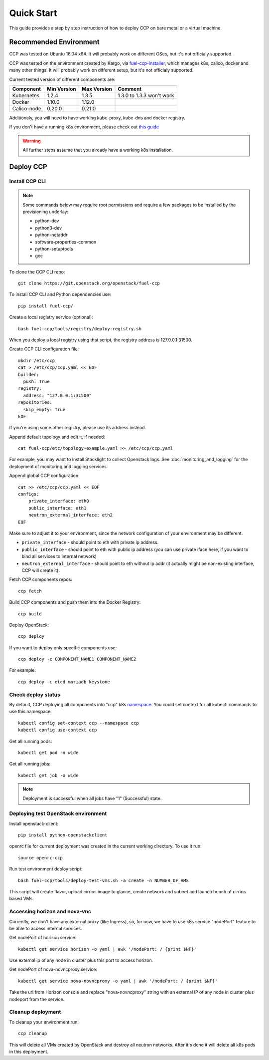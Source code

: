 .. _quickstart:

===========
Quick Start
===========

This guide provides a step by step instruction of how to deploy CCP on bare
metal or a virtual machine.

Recommended Environment
=======================

CCP was tested on Ubuntu 16.04 x64. It will probably work on different OSes,
but it's not officialy supported.

CCP was tested on the environment created by Kargo, via
`fuel-ccp-installer <https://github.com/openstack/fuel-ccp-installer>`__,
which manages k8s, calico, docker and many other things. It will probably work
on different setup, but it's not officialy supported.

Current tested version of different components are:

=====================   ===========  ===========  =========================
Component               Min Version  Max Version  Comment
=====================   ===========  ===========  =========================
Kubernetes              1.2.4        1.3.5        1.3.0 to 1.3.3 won't work
Docker                  1.10.0       1.12.0
Calico-node             0.20.0       0.21.0
=====================   ===========  ===========  =========================

Additionaly, you will need to have working kube-proxy, kube-dns and docker
registry.

If you don't have a running k8s environment, please check out `this guide
<http://fuel-ccp-installer.readthedocs.io/en/latest/quickstart.html>`__

.. WARNING:: All further steps assume that you already have a working k8s
 installation.

Deploy CCP
==========

Install CCP CLI
---------------

.. NOTE:: Some commands below may require root permissions and require
  a few packages to be installed by the provisioning underlay:

  * python-dev
  * python3-dev
  * python-netaddr
  * software-properties-common
  * python-setuptools
  * gcc


To clone the CCP CLI repo:

::

    git clone https://git.openstack.org/openstack/fuel-ccp

To install CCP CLI and Python dependencies use:

::

    pip install fuel-ccp/

Create a local registry service (optional):

::

    bash fuel-ccp/tools/registry/deploy-registry.sh

When you deploy a local registry using that script, the registry
address is 127.0.0.1:31500.

Create CCP CLI configuration file:

::

    mkdir /etc/ccp
    cat > /etc/ccp/ccp.yaml << EOF
    builder:
      push: True
    registry:
      address: "127.0.0.1:31500"
    repositories:
      skip_empty: True
    EOF

If you're using some other registry, please use its address instead.

Append default topology and edit it, if needed:

::

    cat fuel-ccp/etc/topology-example.yaml >> /etc/ccp/ccp.yaml

For example, you may want to install Stacklight to collect Openstack logs.
See :doc:`monitoring_and_logging` for the deployment of monitoring and
logging services.

Append global CCP configuration:

::

    cat >> /etc/ccp/ccp.yaml << EOF
    configs:
        private_interface: eth0
        public_interface: eth1
        neutron_external_interface: eth2
    EOF

Make sure to adjust it to your environment, since the network configuration of
your environment may be different.

- ``private_interface`` - should point to eth with private ip address.
- ``public_interface`` - should point to eth with public ip address (you can
  use private iface here, if you want to bind all services to internal
  network)
- ``neutron_external_interface`` - should point to eth without ip addr (it
  actually might be non-existing interface, CCP will create it).

Fetch CCP components repos:

::

    ccp fetch

Build CCP components and push them into the Docker Registry:

::

    ccp build

Deploy OpenStack:

::

    ccp deploy

If you want to deploy only specific components use:

::

    ccp deploy -c COMPONENT_NAME1 COMPONENT_NAME2

For example:

::

    ccp deploy -c etcd mariadb keystone

Check deploy status
-------------------

By default, CCP deploying all components into "ccp" k8s
`namespace <http://kubernetes.io/docs/user-guide/namespaces/>`__.
You could set context for all kubectl commands to use this namespace:

::

    kubectl config set-context ccp --namespace ccp
    kubectl config use-context ccp

Get all running pods:

::

    kubectl get pod -o wide


Get all running jobs:

::

    kubectl get job -o wide

.. NOTE:: Deployment is successful when all jobs have "1" (Successful) state.

Deploying test OpenStack environment
------------------------------------

Install openstack-client:

::

    pip install python-openstackclient

openrc file for current deployment was created in the current working
directory.
To use it run:

::

    source openrc-ccp


Run test environment deploy script:

::

    bash fuel-ccp/tools/deploy-test-vms.sh -a create -n NUMBER_OF_VMS

This script will create flavor, upload cirrios image to glance, create network
and subnet and launch bunch of cirrios based VMs.


Accessing horizon and nova-vnc
------------------------------

Currently, we don't have any external proxy (like Ingress), so, for now, we
have to use k8s service "nodePort" feature to be able to access internal
services.

Get nodePort of horizon service:

::

    kubectl get service horizon -o yaml | awk '/nodePort: / {print $NF}'

Use external ip of any node in cluster plus this port to access horizon.

Get nodePort of nova-novncproxy service:

::

    kubectl get service nova-novncproxy -o yaml | awk '/nodePort: / {print $NF}'

Take the url from Horizon console and replace "nova-novncproxy" string with an
external IP of any node in cluster plus nodeport from the service.

Cleanup deployment
---------------------

To cleanup your environment run:

::

    ccp cleanup

This will delete all VMs created by OpenStack and destroy all neutron networks.
After it's done it will delete all k8s pods in this deployment.
